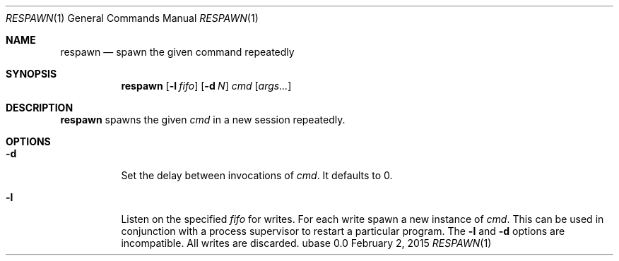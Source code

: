 .Dd February 2, 2015
.Dt RESPAWN 1
.Os ubase 0.0
.Sh NAME
.Nm respawn
.Nd spawn the given command repeatedly
.Sh SYNOPSIS
.Nm
.Op Fl l Ar fifo
.Op Fl d Ar N
.Ar cmd Op Ar args...
.Sh DESCRIPTION
.Nm
spawns the given
.Ar cmd
in a new session repeatedly.
.Sh OPTIONS
.Bl -tag -width Ds
.It Fl d
Set the delay between invocations of \fIcmd\fR.  It defaults to 0.
.It Fl l
Listen on the specified
.Ar fifo
for writes. For each write spawn a new instance of
.Ar cmd .
This can be used in conjunction with a process supervisor to restart a
particular program. The
.Fl l
and
.Fl d
options are incompatible. All writes are discarded.
.El